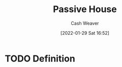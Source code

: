 :PROPERTIES:
:ID:       846cdec4-5f6c-4dd9-99a4-d30ea0b61180
:DIR:      /usr/local/google/home/cashweaver/proj/roam/attachments/846cdec4-5f6c-4dd9-99a4-d30ea0b61180
:END:
#+title: Passive House
#+author: Cash Weaver
#+date: [2022-01-29 Sat 16:52]
#+startup: overview
#+hugo_auto_set_lastmod: t
#+hugo_draft: t

* TODO Definition
